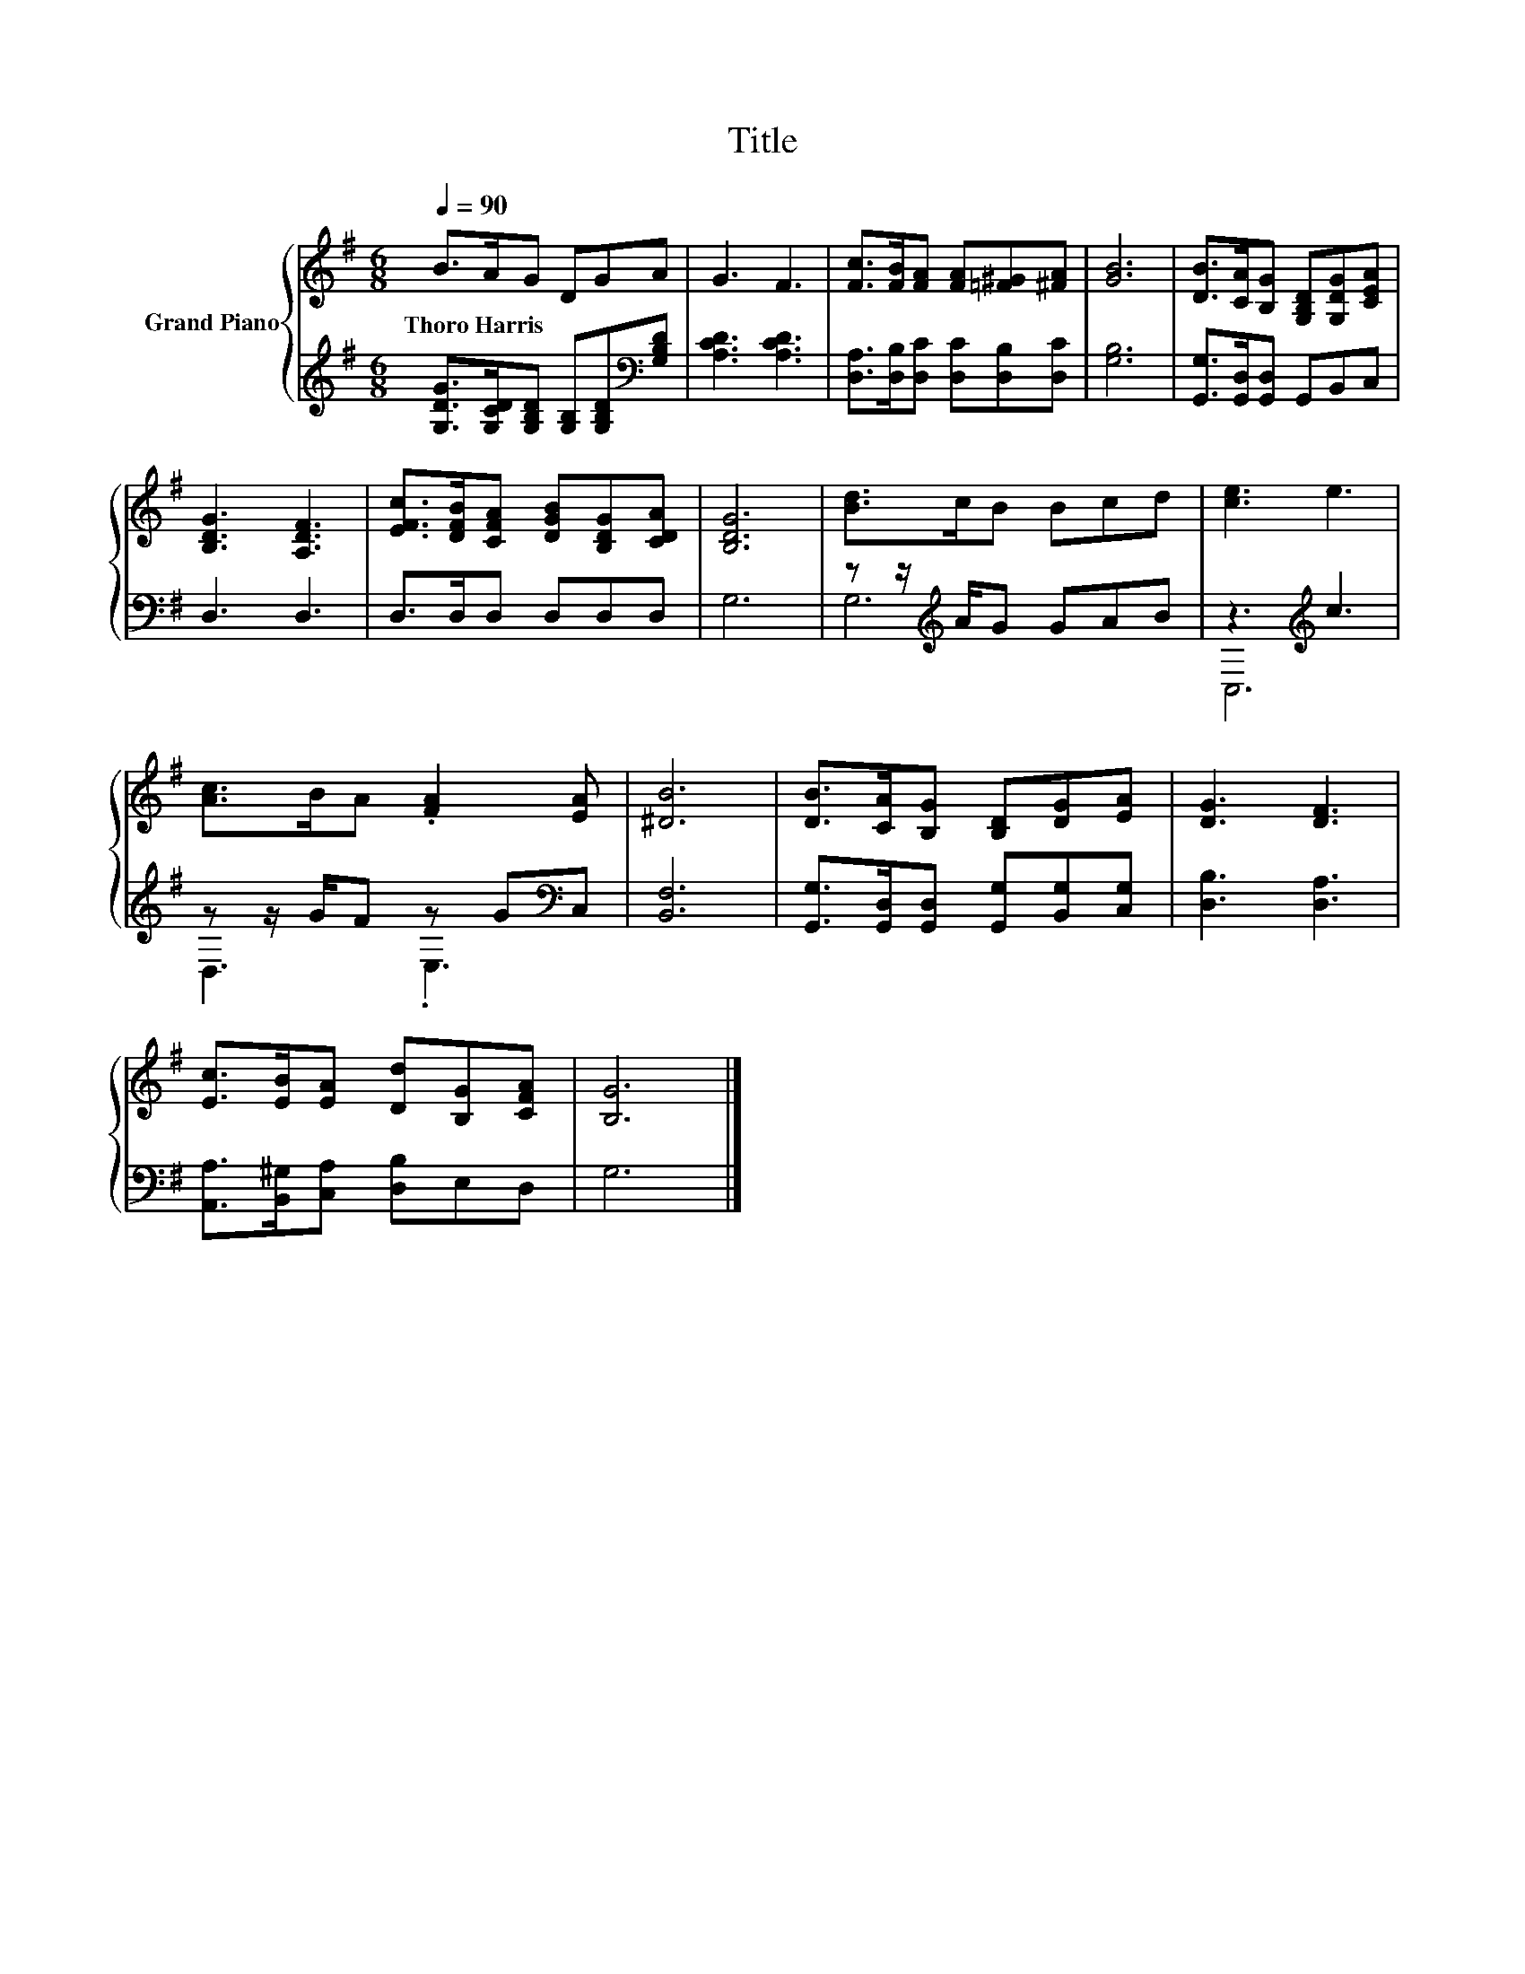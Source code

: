 X:1
T:Title
%%score { 1 | ( 2 3 ) }
L:1/8
Q:1/4=90
M:6/8
K:G
V:1 treble nm="Grand Piano"
V:2 treble 
V:3 treble 
V:1
 B>AG DGA | G3 F3 | [Fc]>[FB][FA] [FA][=F^G][^FA] | [GB]6 | [DB]>[CA][B,G] [G,B,D][G,DG][CEA] | %5
w: Thoro~Harris * * * * *|||||
 [B,DG]3 [A,DF]3 | [EFc]>[DFB][CFA] [DGB][B,DG][CDA] | [B,DG]6 | [Bd]>cB Bcd | [ce]3 e3 | %10
w: |||||
 [Ac]>BA .[FA]2 [EA] | [^DB]6 | [DB]>[CA][B,G] [B,D][DG][EA] | [DG]3 [DF]3 | %14
w: ||||
 [Ec]>[EB][EA] [Dd][B,G][CFA] | [B,G]6 |] %16
w: ||
V:2
 [G,DG]>[G,CD][G,B,D] [G,B,][G,B,D][K:bass][G,B,D] | [A,CD]3 [A,CD]3 | %2
 [D,A,]>[D,B,][D,C] [D,C][D,B,][D,C] | [G,B,]6 | [G,,G,]>[G,,D,][G,,D,] G,,B,,C, | D,3 D,3 | %6
 D,>D,D, D,D,D, | G,6 | z z/[K:treble] A/G GAB | z3[K:treble] c3 | z z/ G/F z G[K:bass]C, | %11
 [B,,F,]6 | [G,,G,]>[G,,D,][G,,D,] [G,,G,][B,,G,][C,G,] | [D,B,]3 [D,A,]3 | %14
 [A,,A,]>[B,,^G,][C,A,] [D,B,]E,D, | G,6 |] %16
V:3
 x5[K:bass] x | x6 | x6 | x6 | x6 | x6 | x6 | x6 | G,6[K:treble] | C,6[K:treble] | %10
 D,3 .E,3[K:bass] | x6 | x6 | x6 | x6 | x6 |] %16

